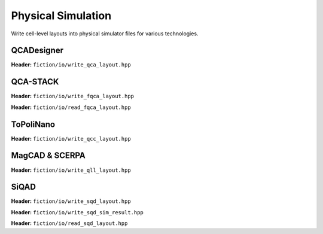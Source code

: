 Physical Simulation
-------------------

Write cell-level layouts into physical simulator files for various technologies.

QCADesigner
###########

**Header:** ``fiction/io/write_qca_layout.hpp``

.. doxygenstruct:: fiction::write_qca_layout_params
   :members:

.. doxygenfunction:: fiction::write_qca_layout(const Lyt& lyt, std::ostream& os, write_qca_layout_params ps = {})
.. doxygenfunction:: fiction::write_qca_layout(const Lyt& lyt, const std::string_view& filename, write_qca_layout_params ps = {})

QCA-STACK
#########

**Header:** ``fiction/io/write_fqca_layout.hpp``

.. doxygenstruct:: fiction::write_fqca_layout_params
   :members:

.. doxygenfunction:: fiction::write_fqca_layout(const Lyt& lyt, std::ostream& os, write_fqca_layout_params ps = {})
.. doxygenfunction:: fiction::write_fqca_layout(const Lyt& lyt, const std::string_view& filename, write_fqca_layout_params ps = {})

.. doxygenclass:: fiction::out_of_cell_names_exception

**Header:** ``fiction/io/read_fqca_layout.hpp``

.. doxygenfunction:: fiction::read_fqca_layout(std::istream& is, const std::string_view& name = "")
.. doxygenfunction:: fiction::read_fqca_layout(const std::string_view& filename, const std::string_view& name = "")

ToPoliNano
##########

**Header:** ``fiction/io/write_qcc_layout.hpp``

.. doxygenstruct:: fiction::write_qcc_layout_params
   :members:

.. doxygenfunction:: fiction::write_qcc_layout(const Lyt& lyt, std::ostream& os, write_qcc_layout_params ps = {})
.. doxygenfunction:: fiction::write_qcc_layout(const Lyt& lyt, const std::string_view& filename, write_qcc_layout_params ps = {})

MagCAD & SCERPA
###############

**Header:** ``fiction/io/write_qll_layout.hpp``

.. doxygenfunction:: fiction::write_qll_layout(const Lyt& lyt, std::ostream& os)
.. doxygenfunction:: fiction::write_qll_layout(const Lyt& lyt, const std::string_view& filename)

SiQAD
#####

**Header:** ``fiction/io/write_sqd_layout.hpp``

.. doxygenfunction:: fiction::write_sqd_layout(const Lyt& lyt, std::ostream& os)
.. doxygenfunction:: fiction::write_sqd_layout(const Lyt& lyt, const std::string_view& filename)

**Header:** ``fiction/io/write_sqd_sim_result.hpp``

.. doxygenfunction:: fiction::write_sqd_sim_result(const sidb_simulation_result<Lyt>& sim_result, std::ostream& os)
.. doxygenfunction:: fiction::write_sqd_sim_result(const sidb_simulation_result<Lyt>& sim_result, const std::string_view& filename)

**Header:** ``fiction/io/read_sqd_layout.hpp``

.. doxygenfunction:: fiction::read_sqd_layout(std::istream& is, const std::string_view& name = "")
.. doxygenfunction:: fiction::read_sqd_layout(Lyt& lyt, std::istream& is)
.. doxygenfunction:: fiction::read_sqd_layout(const std::string_view& filename, const std::string_view& name = "")
.. doxygenfunction:: fiction::read_sqd_layout(Lyt& lyt, const std::string_view& filename)

.. doxygenclass:: fiction::sqd_parsing_error
